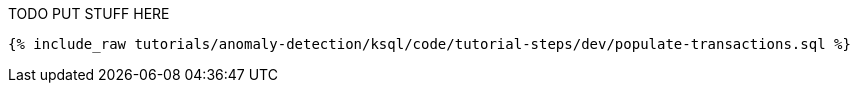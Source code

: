 TODO PUT STUFF HERE

+++++
<pre class="snippet"><code class="sql">{% include_raw tutorials/anomaly-detection/ksql/code/tutorial-steps/dev/populate-transactions.sql %}</code></pre>
+++++
